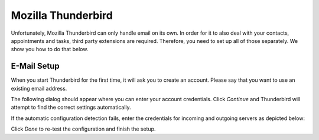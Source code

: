 .. index:: Thunderbird
.. _settings-clientconfig-thunderbird:

Mozilla Thunderbird
-------------------

.. image:: _static/thunderbird-logo.png
    :align: right

Unfortunately, Mozilla Thunderbird can only handle email on its own.
In order for it to also deal with your contacts, appointments and tasks,
third party extensions are required.
Therefore, you need to set up all of those separately.
We show you how to do that below.

E-Mail Setup
^^^^^^^^^^^^

When you start Thunderbird for the first time,
it will ask you to create an account.
Please say that you want to use an existing email address.

The following dialog should appear where you can enter your account 
credentials. Click *Continue* and Thunderbird will attempt to find the 
correct settings automatically.

.. container:: screenshots

    .. fancyfigure:: _static/thunderbird-autoconfig.png
        :group: thunderbird
        :height: 200
        :alt: Thunderbird Account Setup Dialog

        .. fancyrender::
            :font: verdana
            :size: 11

            |useremail| @125,82
            |imap_host| @148,225
            |smtp_host| @148,249
            |useremail| @112,272

If the automatic configuration detection fails, enter the credentials for 
incoming and outgoing servers as depicted below:

.. container:: screenshots

    .. fancyfigure:: _static/thunderbird-manual.png
        :group: thunderbird
        :height: 200
        :alt: Thunderbird Manual Account Setup

        .. fancyrender::
            :font: verdana
            :size: 11

            |useremail| @125,82
            |imap_host| @186,241
            |imap_port| @374,241
            |imap_ssl|  @442,242
            |smtp_host| @186,269
            |smtp_port| @374,269
            |smtp_ssl|  @442,270
            |useremail| @186,298
            |useremail| @569,298

Click *Done* to re-test the configuration and finish the setup.


.. only:: dav

    .. index:: Lightning
    .. _settings-clientconfig-thunderbird-lightning:

    Calendar Setup
    ^^^^^^^^^^^^^^

    In order to use calendars with Thunderbird, you need to first install the 
    `Lightning Add-on <https://www.mozilla.org/projects/calendar/lightning/>`_,
    if you do not have it already. Then switch to the Calendar 
    tab and in the bottom left corner right click below your local *Home*
    calendar. A context menu will pop up where you can select *New 
    Calendar...*. In the following dialog you say that your calendar is *On the 
    Network*, then click *Next*. On the next screen, please select the *CalDAV*
    format and enter your calendar address.

    .. container:: screenshots

        .. fancyfigure:: _static/thunderbird-lightning-newcal.png
            :group: thunderbirdcaldav
            :width: 240
            :height: 180
            :alt: Thunderbird Calendar Setup Dialog

            .. fancyrender::
                :font: verdana
                :size: 11

                |caldav_uri_long|/Calendar @344,262 #64

    To find your calendar address, please use the *Show Calendar URL* from 
    the Web Application. Please login to |service_uri| and then follow the following steps:

    #.  Select *Calendar* in the top right corner drop-down menu

    #.  Select the calendar you wish to add to Thunderbird/Lightning with a 
        single left click in the lower left corner. The selected calendar 
        should visibly highlight.

    #.  Next click on the small gear symbol below

    #.  From the menu you'll see, please select *Show Calendar URL*

    #.  In the window that will appear please copy the second URL
        (where it says CalDAV)

    This is the CalDAV URL you have to use in the above procedure in order to 
    add any calendar to Thunderbird/Lightning.

    .. container:: screenshots

        .. fancyfigure:: _static/roundcube-calendar-caldav-uri.png
            :group: roundcube
            :height: 200
            :alt: Find CalDAV URL in Webclient

            .. fancyrender::
                :font: verdana
                :size: 12

                |caldav_uri_long|/Calendar @275,245


    Tasks Setup
    ^^^^^^^^^^^

    If you want to synchronize your tasks with Thunderbird,
    you can follow the steps from the :ref:`settings-clientconfig-thunderbird-lightning`
    as if you were to add a "calendar" with the following address:

        |**caldav_uri_long**|/**Tasks**

    Please make sure to replace |useremail| with your email address.

    .. container:: screenshots

        .. fancyfigure:: _static/thunderbird-lightning-newcal.png
            :group: thunderbirdcaldav
            :width: 240
            :height: 180
            :alt: Thunderbird Tasks Setup Dialog

            .. fancyrender::
                :font: verdana
                :size: 11

                |caldav_uri_long|/Tasks @344,262 #64

    The above URL will usually only work for the standard Tasks folder that is set 
    up initially. You can guess others from the name.
    Now your tasks should show up in Thunderbird as well.


    Address Book Setup
    ^^^^^^^^^^^^^^^^^^

    In order to use your |service_name| address books with Thunderbird, you 
    need to first install the `SOGo Connector Thunderbird extension <http://www.sogo.nu/fr/downloads/frontends.html>`_,
    if you do not have it already. Then click the *Address Book* button and 
    in the *Address Book* window, go to the menu, choose *File > New > Remote 
    Address Book*. On the next screen, please enter the following address:

        |**carddav_uri_long**|/**Contacts**

    In order to add other address books, please repeat this procedure for each 
    address book. You can get the URL for the address books the same way as 
    described above in the :ref:`settings-clientconfig-thunderbird-lightning`.

    .. container:: screenshots

        .. fancyfigure:: _static/thunderbird-new-addressbook.png
            :group: thunderbirdcarddav
            :width: 240
            :height: 180
            :alt: Thunderbird CardDAV Addressbook Dialog

            .. fancyrender::
                :font: verdana
                :size: 11

                |carddav_uri_long|/Contacts @93,355 #72


    Trick: Enable Multiple Accounts
    ^^^^^^^^^^^^^^^^^^^^^^^^^^^^^^^

    By default, Mozilla Thunderbird just support one calendar and one address book account per server.
    If you have more than one |service_name| account, you need to use the following trick:

    #. Go to Edit → Preferences → Advanced → Config Editor…
    #. Search for calendar.network.multirealm
    #. Double-click to set the value to true

    Then restart Thunderbird, add the second account and enjoy the full power of |service_name|!

    .. container:: screenshots

        .. fancyfigure:: _static/thunderbird-multirealm.png
            :group: thunderbirdmulti
            :width: 240
            :alt: Thunderbird Lightning Multiple Accounts Trick


